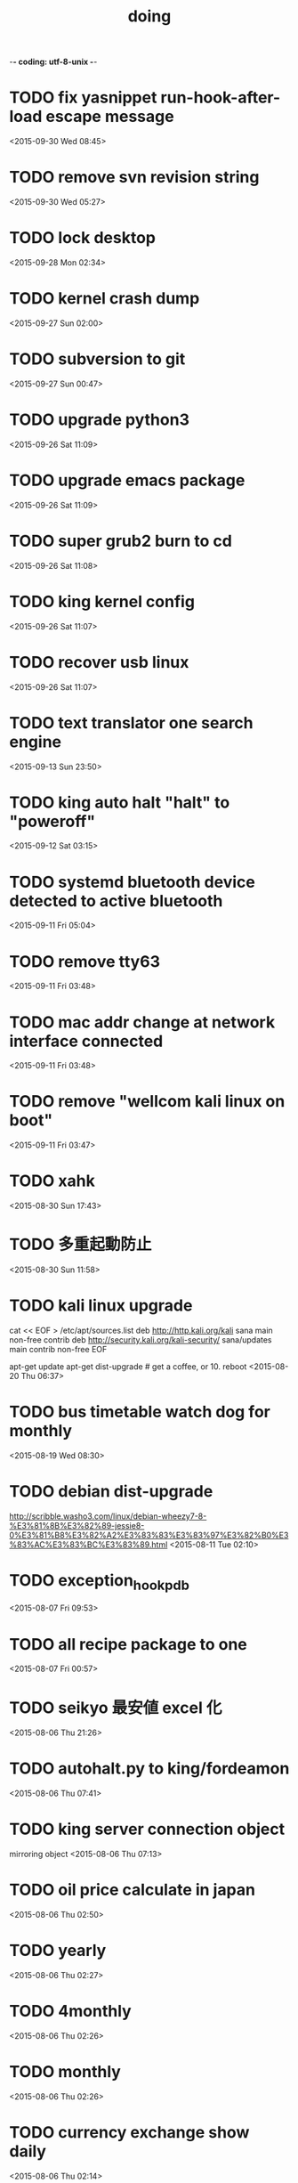 -*- coding: utf-8-unix -*-
#+TITLE: doing
#+STARTUP: overview
#+TODO: TODO LATER | DONE
* TODO fix yasnippet run-hook-after-load escape message
  <2015-09-30 Wed 08:45>
* TODO remove svn revision string
  <2015-09-30 Wed 05:27>
* TODO lock desktop
  <2015-09-28 Mon 02:34>
* TODO kernel crash dump
  <2015-09-27 Sun 02:00>
* TODO subversion to git
  <2015-09-27 Sun 00:47>
* TODO upgrade python3
  <2015-09-26 Sat 11:09>
* TODO upgrade emacs package
  <2015-09-26 Sat 11:09>
* TODO super grub2 burn to cd
  <2015-09-26 Sat 11:08>
* TODO king kernel config
  <2015-09-26 Sat 11:07>
* TODO recover usb linux
  <2015-09-26 Sat 11:07>
* TODO text translator one search engine
  <2015-09-13 Sun 23:50>
* TODO king auto halt "halt" to "poweroff"
  <2015-09-12 Sat 03:15>
* TODO systemd bluetooth device detected to active bluetooth
  <2015-09-11 Fri 05:04>
* TODO remove tty63
  <2015-09-11 Fri 03:48>
* TODO mac addr change at network interface connected
  <2015-09-11 Fri 03:48>
* TODO remove "wellcom kali linux on boot"
  <2015-09-11 Fri 03:47>
* TODO xahk
  <2015-08-30 Sun 17:43>
* TODO 多重起動防止
  <2015-08-30 Sun 11:58>
* TODO kali linux upgrade
cat << EOF > /etc/apt/sources.list
deb http://http.kali.org/kali sana main non-free contrib
deb http://security.kali.org/kali-security/ sana/updates main contrib non-free
EOF

apt-get update
apt-get dist-upgrade # get a coffee, or 10.
reboot
  <2015-08-20 Thu 06:37>
* TODO bus timetable watch dog for monthly
  <2015-08-19 Wed 08:30>
* TODO debian dist-upgrade
  http://scribble.washo3.com/linux/debian-wheezy7-8-%E3%81%8B%E3%82%89-jessie8-0%E3%81%B8%E3%82%A2%E3%83%83%E3%83%97%E3%82%B0%E3%83%AC%E3%83%BC%E3%83%89.html
  <2015-08-11 Tue 02:10>
* TODO exception_hook_pdb
  <2015-08-07 Fri 09:53>
* TODO all recipe package to one
  <2015-08-07 Fri 00:57>
* TODO seikyo 最安値 excel 化
  <2015-08-06 Thu 21:26>
* TODO autohalt.py to king/fordeamon
  <2015-08-06 Thu 07:41>
* TODO king server connection object
  mirroring object
  <2015-08-06 Thu 07:13>
* TODO oil price calculate in japan 
  <2015-08-06 Thu 02:50>
* TODO yearly
  <2015-08-06 Thu 02:27>
* TODO 4monthly
  <2015-08-06 Thu 02:26>
* TODO monthly
  <2015-08-06 Thu 02:26>
* TODO currency exchange show daily
  <2015-08-06 Thu 02:14>
* TODO create chrome object
  <2015-08-05 Wed 22:41>
* LATER sleipnir copy url and open chrome
  <2015-08-05 Wed 23:04>
* DONE daily user active time check
  CLOSED: [2015-08-14 Fri 22:36]
  <2015-08-09 Sun 20:23>
* DONE holiday
  CLOSED: [2015-08-11 Tue 02:10]
  <2015-08-07 Fri 09:47>
* DONE 雑誌 show
  CLOSED: [2015-08-06 Thu 01:55]
  <2015-08-05 Wed 22:52>
* DONE create recipe show past recipe
  CLOSED: [2015-08-17 Mon 16:37]
  <2015-08-05 Wed 21:38>
* DONE coding test WindowClient
  CLOSED: [2015-08-05 Wed 23:28]
  <2015-07-22 Wed 01:23>
* DONE bug fix daily feedly
  CLOSED: [2015-08-05 Wed 22:36]
  <2015-08-05 Wed 21:38>
* DONE weather on daily
  CLOSED: [2015-08-05 Wed 23:23]
  <2015-08-05 Wed 21:37>
* DONE sleipnir bug fix dialog
  CLOSED: [2015-08-05 Wed 23:23]
  <2015-08-05 Wed 21:37>
* DONE new beep python xahk error
  CLOSED: [2015-07-22 Wed 01:22]
  <2015-07-21 Tue 23:54>
* DONE hello
  CLOSED: [2015-07-21 Tue 23:54]
  <2015-07-21 Tue 23:53>
